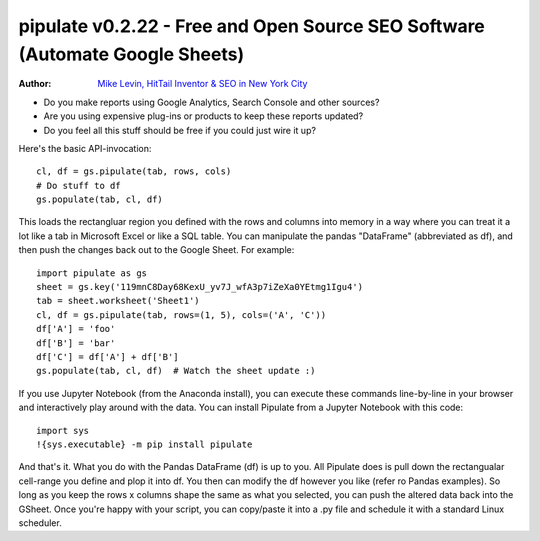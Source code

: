 pipulate v0.2.22 - Free and Open Source SEO Software (Automate Google Sheets)
############################################################################

:Author: `Mike Levin, HitTail Inventor & SEO in New York City <http://mikelev.in>`_

.. image:: https://raw.githubusercontent.com/miklevin/Pipulate/master/pipulate-logo.svg?sanitize=true

- Do you make reports using Google Analytics, Search Console and other sources?
- Are you using expensive plug-ins or products to keep these reports updated?
- Do you feel all this stuff should be free if you could just wire it up?

Here's the basic API-invocation::

    cl, df = gs.pipulate(tab, rows, cols)
    # Do stuff to df
    gs.populate(tab, cl, df)

This loads the rectangluar region you defined with the rows and columns into
memory in a way where you can treat it a lot like a tab in Microsoft Excel or
like a SQL table. You can manipulate the pandas "DataFrame" (abbreviated as
df), and then push the changes back out to the Google Sheet. For example::

    import pipulate as gs
    sheet = gs.key('119mnC8Day68KexU_yv7J_wfA3p7iZeXa0YEtmg1Igu4')
    tab = sheet.worksheet('Sheet1')
    cl, df = gs.pipulate(tab, rows=(1, 5), cols=('A', 'C'))
    df['A'] = 'foo'
    df['B'] = 'bar'
    df['C'] = df['A'] + df['B']
    gs.populate(tab, cl, df)  # Watch the sheet update :)

If you use Jupyter Notebook (from the Anaconda install), you can execute these
commands line-by-line in your browser and interactively play around with the
data. You can install Pipulate from a Jupyter Notebook with this code::

    import sys
    !{sys.executable} -m pip install pipulate

And that's it. What you do with the Pandas DataFrame (df) is up to you. All
Pipulate does is pull down the rectangualar cell-range you define and plop it
into df. You then can modify the df however you like (refer ro Pandas
examples). So long as you keep the rows x columns shape the same as what you
selected, you can push the altered data back into the GSheet. Once you're happy
with your script, you can copy/paste it into a .py file and schedule it with a
standard Linux scheduler.
